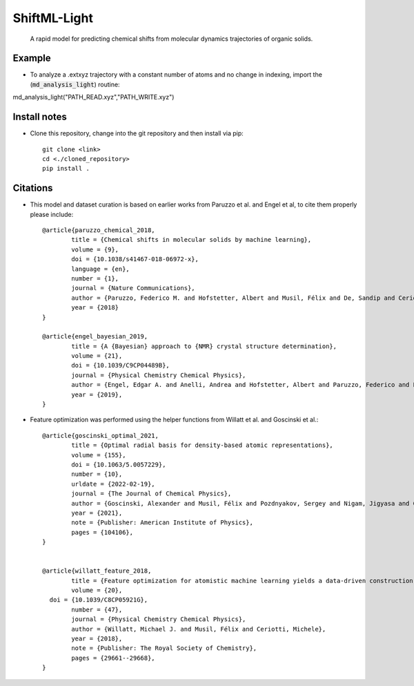 ==============
ShiftML-Light
==============

  A rapid model for predicting chemical shifts from molecular dynamics trajectories of organic solids.
    

Example
=======

* To analyze a .extxyz trajectory with a constant number of atoms and no change in indexing, import the (:code:`md_analysis_light`) routine::
md_analysis_light("PATH_READ.xyz","PATH_WRITE.xyz")
  

Install notes
=============

* Clone this repository, change into the git repository and then install via pip::

	git clone <link>
	cd <./cloned_repository>
	pip install . 

Citations
=========

* This model and dataset curation is based on earlier works from Paruzzo et al. and Engel et al, 
  to cite them properly please include::
  
  
	@article{paruzzo_chemical_2018,
		title = {Chemical shifts in molecular solids by machine learning},
		volume = {9},
		doi = {10.1038/s41467-018-06972-x},
		language = {en},
		number = {1},
		journal = {Nature Communications},
		author = {Paruzzo, Federico M. and Hofstetter, Albert and Musil, Félix and De, Sandip and Ceriotti, Michele and Emsley, Lyndon},
		year = {2018}
	}

	@article{engel_bayesian_2019,
		title = {A {Bayesian} approach to {NMR} crystal structure determination},
		volume = {21},
		doi = {10.1039/C9CP04489B},
		journal = {Physical Chemistry Chemical Physics},
		author = {Engel, Edgar A. and Anelli, Andrea and Hofstetter, Albert and Paruzzo, Federico and Emsley, Lyndon and Ceriotti, Michele},
		year = {2019},
	}

* Feature optimization was performed using the helper functions from Willatt et al. and Goscinski et al.::


	@article{goscinski_optimal_2021,
		title = {Optimal radial basis for density-based atomic representations},
		volume = {155},
		doi = {10.1063/5.0057229},
		number = {10},
		urldate = {2022-02-19},
		journal = {The Journal of Chemical Physics},
		author = {Goscinski, Alexander and Musil, Félix and Pozdnyakov, Sergey and Nigam, Jigyasa and Ceriotti, Michele},
		year = {2021},
		note = {Publisher: American Institute of Physics},
		pages = {104106},
	}


	@article{willatt_feature_2018,
		title = {Feature optimization for atomistic machine learning yields a data-driven construction of the periodic table of the elements},
		volume = {20},
	  doi = {10.1039/C8CP05921G},
		number = {47},
		journal = {Physical Chemistry Chemical Physics},
		author = {Willatt, Michael J. and Musil, Félix and Ceriotti, Michele},
		year = {2018},
		note = {Publisher: The Royal Society of Chemistry},
		pages = {29661--29668},
	}







  
  
